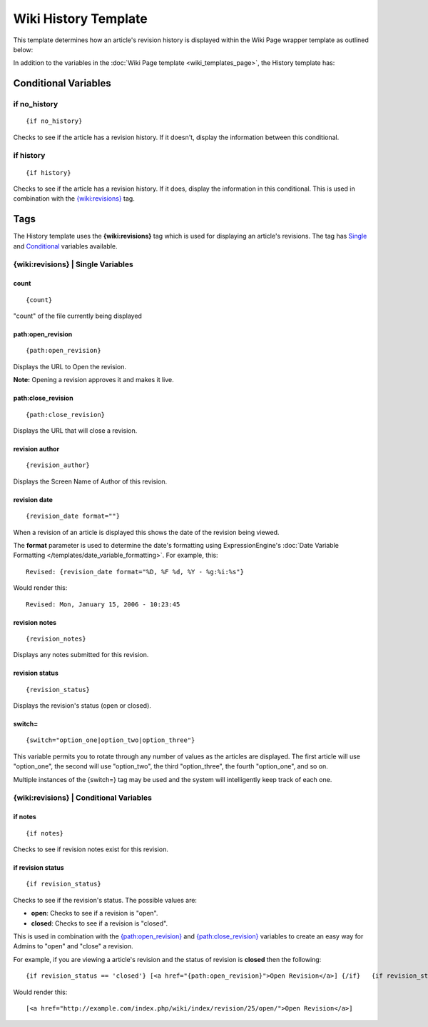 Wiki History Template
=====================

This template determines how an article's revision history is displayed
within the Wiki Page wrapper template as outlined below:

|The Wiki History Template determines the visual display of an article's revision history as highlighted below.|

In addition to the variables in the :doc:`Wiki Page
template <wiki_templates_page>`, the History template has:


Conditional Variables
---------------------


if no\_history
~~~~~~~~~~~~~~

::

	{if no_history}

Checks to see if the article has a revision history. If it doesn't,
display the information between this conditional.

if history
~~~~~~~~~~

::

	{if history}

Checks to see if the article has a revision history. If it does, display
the information in this conditional. This is used in combination with
the `{wiki:revisions} <#tag>`_ tag.

Tags
----

The History template uses the **{wiki:revisions}** tag which is used for
displaying an article's revisions. The tag has
`Single <#revisions_sin>`_ and `Conditional <#revisions_con>`_ variables
available.

{wiki:revisions} \| Single Variables
~~~~~~~~~~~~~~~~~~~~~~~~~~~~~~~~~~~~


count
^^^^^

::

	{count}

"count" of the file currently being displayed

path:open\_revision
^^^^^^^^^^^^^^^^^^^

::

	{path:open_revision}

Displays the URL to Open the revision.

**Note:** Opening a revision approves it and makes it live.

path:close\_revision
^^^^^^^^^^^^^^^^^^^^

::

	{path:close_revision}

Displays the URL that will close a revision.

revision author
^^^^^^^^^^^^^^^

::

	{revision_author}

Displays the Screen Name of Author of this revision.

revision date
^^^^^^^^^^^^^

::

	{revision_date format=""}

When a revision of an article is displayed this shows the date of the
revision being viewed.

The **format** parameter is used to determine the date's formatting
using ExpressionEngine's :doc:`Date Variable Formatting
</templates/date_variable_formatting>`. For example, this::

	Revised: {revision_date format="%D, %F %d, %Y - %g:%i:%s"}

Would render this::

	Revised: Mon, January 15, 2006 - 10:23:45

revision notes
^^^^^^^^^^^^^^

::

	{revision_notes}

Displays any notes submitted for this revision.

revision status
^^^^^^^^^^^^^^^

::

	{revision_status}

Displays the revision's status (open or closed).

switch=
^^^^^^^

::

	{switch="option_one|option_two|option_three"}

This variable permits you to rotate through any number of values as the
articles are displayed. The first article will use "option\_one", the
second will use "option\_two", the third "option\_three", the fourth
"option\_one", and so on.

Multiple instances of the {switch=} tag may be used and the system will
intelligently keep track of each one.

{wiki:revisions} \| Conditional Variables
~~~~~~~~~~~~~~~~~~~~~~~~~~~~~~~~~~~~~~~~~


if notes
^^^^^^^^

::

	{if notes}

Checks to see if revision notes exist for this revision.

if revision status
^^^^^^^^^^^^^^^^^^

::

	{if revision_status}

Checks to see if the revision's status. The possible values are:

-  **open**: Checks to see if a revision is "open".
-  **closed**: Checks to see if a revision is "closed".

This is used in combination with the
`{path:open\_revision} <#var_sin_path_open_revision>`_ and
`{path:close\_revision} <#var_sin_path_close_revision>`_ variables to
create an easy way for Admins to "open" and "close" a revision.

For example, if you are viewing a article's revision and the status of
revision is **closed** then the following::

	 {if revision_status == 'closed'} [<a href="{path:open_revision}">Open Revision</a>] {/if}   {if revision_status == 'open'} [<a href="{path:close_revision}">Close Revision</a>] {/if}

Would render this::

	 [<a href="http://example.com/index.php/wiki/index/revision/25/open/">Open Revision</a>]


.. |The Wiki History Template determines the visual display of an article's revision history as highlighted below.| image:: ../../images/wiki_history_highlight.jpg
